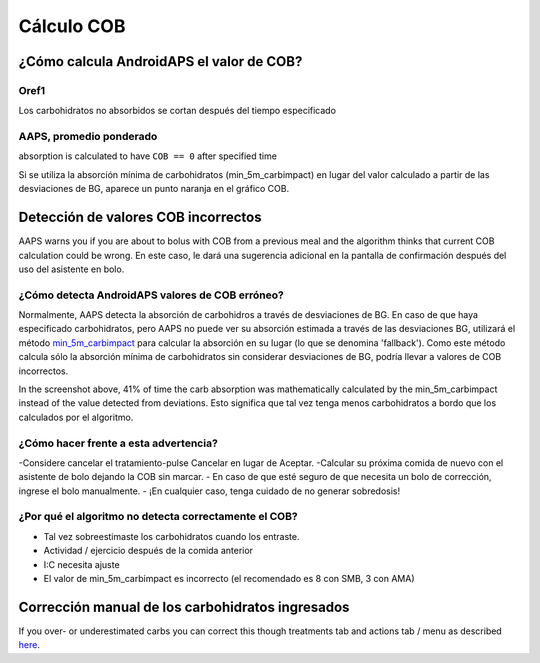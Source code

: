 Cálculo COB
**************************************************

¿Cómo calcula AndroidAPS el valor de COB?
==================================================

Oref1
--------------------------------------------------

Los carbohidratos no absorbidos se cortan después del tiempo especificado

.. image:: ../images/cob_oref0_orange_II.png
  :alt: Oref1

AAPS, promedio ponderado
--------------------------------------------------

absorption is calculated to have ``COB == 0`` after specified time

.. image:: ../images/cob_aaps2_orange_II.png
  :alt: AAPS, Promedio ponderado

Si se utiliza la absorción mínima de carbohidratos (min_5m_carbimpact) en lugar del valor calculado a partir de las desviaciones de BG, aparece un punto naranja en el gráfico COB.

Detección de valores COB incorrectos
==================================================

AAPS warns you if you are about to bolus with COB from a previous meal and the algorithm thinks that current COB calculation could be wrong. En este caso, le dará una sugerencia adicional en la pantalla de confirmación después del uso del asistente en bolo. 

¿Cómo detecta AndroidAPS valores de COB erróneo? 
--------------------------------------------------

Normalmente, AAPS detecta la absorción de carbohidros a través de desviaciones de BG. En caso de que haya especificado carbohidratos, pero AAPS no puede ver su absorción estimada a través de las desviaciones BG, utilizará el método `min_5m_carbimpact <../Configuration/Config-Builder.html?highlight=min_5m_carbimpact#absorption-settings>`_ para calcular la absorción en su lugar (lo que se denomina 'fallback'). Como este método calcula sólo la absorción mínima de carbohidratos sin considerar desviaciones de BG, podría llevar a valores de COB incorrectos.

.. image:: ../images/Calculator_SlowCarbAbsorbtion.png
  :alt: Pista de un valor COB incorrecto

In the screenshot above, 41% of time the carb absorption was mathematically calculated by the min_5m_carbimpact instead of the value  detected from deviations.  Esto significa que tal vez tenga menos carbohidratos a bordo que los calculados por el algoritmo. 

¿Cómo hacer frente a esta advertencia? 
--------------------------------------------------

-Considere cancelar el tratamiento-pulse Cancelar en lugar de Aceptar.
-Calcular su próxima comida de nuevo con el asistente de bolo dejando la COB sin marcar.
- En caso de que esté seguro de que necesita un bolo de corrección, ingrese el bolo manualmente.
- ¡En cualquier caso, tenga cuidado de no generar sobredosis!

¿Por qué el algoritmo no detecta correctamente el COB? 
--------------------------------------------------

- Tal vez sobreestimaste los carbohidratos cuando los entraste.  
- Actividad / ejercicio después de la comida anterior
- I:C necesita ajuste
- El valor de min_5m_carbimpact es incorrecto (el recomendado es 8 con SMB, 3 con AMA)

Corrección manual de los carbohidratos ingresados
==================================================
If you over- or underestimated carbs you can correct this though treatments tab and actions tab / menu as described `here <../Getting-Started/Screenshots.html#carb-correction>`_.
